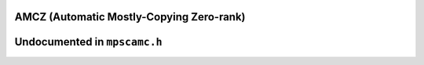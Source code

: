 .. _pool-amcz:

=========================================
AMCZ (Automatic Mostly-Copying Zero-rank)
=========================================


=============================
Undocumented in ``mpscamc.h``
=============================

.. c:function:: mps_class_t mps_class_amcz(void)



